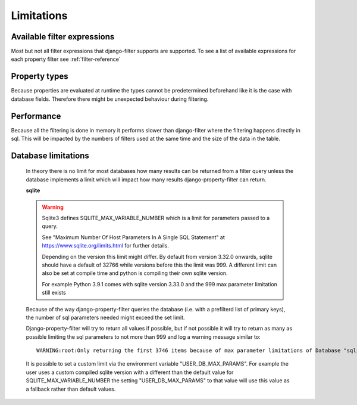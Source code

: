 ===========
Limitations
===========

Available filter expressions
----------------------------

Most but not all filter expressions that django-filter supports are supported.
To see a list of available expressions for each property filter see :ref:`filter-reference`


Property types
--------------

Because properties are evaluated at runtime the types cannot be predetermined
beforehand like it is the case with database fields.
Therefore there might be unexpected behaviour during filtering.


Performance
-----------

Because all the filtering is done in memory it performs slower than django-filter
where the filtering happens directly in sql.
This will be impacted by the numbers of filters used at the same time and the
size of the data in the table.

Database limitations
--------------------

    In theory there is no limit for most databases how many results can be returned
    from a filter query unless the database implements a limit which will impact how
    many results django-property-filter can return.

    **sqlite**

    .. warning::
        Sqlite3 defines SQLITE_MAX_VARIABLE_NUMBER which is a limit for parameters
        passed to a query.

        See "Maximum Number Of Host Parameters In A Single SQL Statement" at
        https://www.sqlite.org/limits.html for further details.

        Depending on the version this limit might differ.
        By default from version 3.32.0 onwards, sqlite should have a default of 32766 while
        versions before this the limit was 999.
        A different limit can also be set at compile time and python is compiling their own sqlite version.

        For example Python 3.9.1 comes with sqlite version 3.33.0 and the 999 max parameter limitation still exists

    Because of the way django-property-filter queries the database (i.e. with a prefilterd list of primary keys),
    the number of sql parameters needed might exceed the set limit.

    Django-property-filter will try to return all values if possible, but if not
    possible it will try to return as many as possible limiting the sql parameters to not more than 999
    and log a warning message
    similar to::
        WARNING:root:Only returning the first 3746 items because of max parameter limitations of Database "sqlite"

    It is possible to set a custom limit via the environment variable
    "USER_DB_MAX_PARAMS". For example the user uses a custom compiled sqlite
    version with a different than the default value for SQLITE_MAX_VARIABLE_NUMBER
    the setting "USER_DB_MAX_PARAMS" to that value will use this value as a
    fallback rather than default values.
